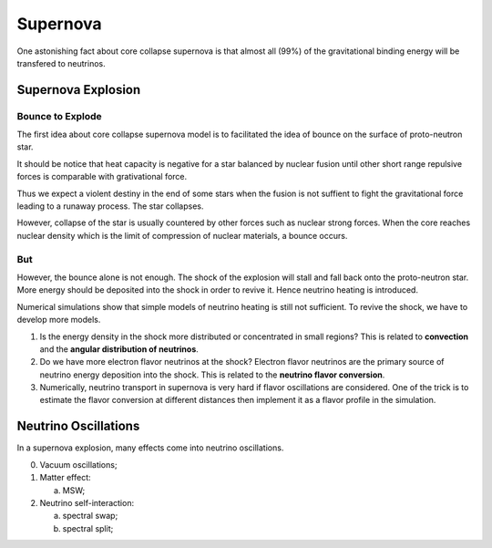 Supernova
===========================

One astonishing fact about core collapse supernova is that almost all (99%) of the gravitational binding energy will be transfered to neutrinos.


Supernova Explosion
---------------------------------


Bounce to Explode
~~~~~~~~~~~~~~~~~~~~~~

The first idea about core collapse supernova model is to facilitated the idea of bounce on the surface of proto-neutron star.

It should be notice that heat capacity is negative for a star balanced by nuclear fusion until other short range repulsive forces is comparable with grativational force.

Thus we expect a violent destiny in the end of some stars when the fusion is not suffient to fight the gravitational force leading to a runaway process. The star collapses.

However, collapse of the star is usually countered by other forces such as nuclear strong forces. When the core reaches nuclear density which is the limit of compression of nuclear materials, a bounce occurs.



But
~~~~~~~~~~~~~~~~~~~~~~~~~

However, the bounce alone is not enough. The shock of the explosion will stall and fall back onto the proto-neutron star. More energy should be deposited into the shock in order to revive it. Hence neutrino heating is introduced.

Numerical simulations show that simple models of neutrino heating is still not sufficient. To revive the shock, we have to develop more models.



1. Is the energy density in the shock more distributed or concentrated in small regions? This is related to **convection** and the **angular distribution of neutrinos**.
2. Do we have more electron flavor neutrinos at the shock? Electron flavor neutrinos are the primary source of neutrino energy deposition into the shock. This is related to the **neutrino flavor conversion**.
3. Numerically, neutrino transport in supernova is very hard if flavor oscillations are considered. One of the trick is to estimate the flavor conversion at different distances then implement it as a flavor profile in the simulation.





Neutrino Oscillations
----------------------------

In a supernova explosion, many effects come into neutrino oscillations.

0. Vacuum oscillations;
1. Matter effect:

   a. MSW;

2. Neutrino self-interaction:

   a. spectral swap;
   b. spectral split;
